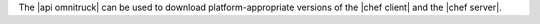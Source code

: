 .. The contents of this file are included in multiple topics.
.. This file should not be changed in a way that hinders its ability to appear in multiple documentation sets.

The |api omnitruck| can be used to download platform-appropriate versions of the |chef client| and the |chef server|.
